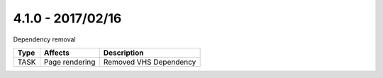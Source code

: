 
4.1.0 - 2017/02/16
------------------

::

Dependency removal

========== ====================== ======================================================
Type       Affects                Description
========== ====================== ======================================================
TASK       Page rendering         Removed VHS Dependency
========== ====================== ======================================================
